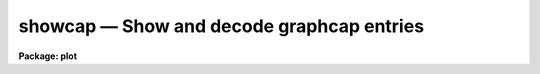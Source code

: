 showcap — Show and decode graphcap entries
==========================================

**Package: plot**

.. raw:: html

  <BODY>
  <TABLE WIDTH="100%" BORDER=0><TR>
  <TD ALIGN=LEFT><FONT SIZE=4>
  <B>showcap (Jan86)</B></FONT></TD>
  <TD ALIGN=CENTER><FONT SIZE=4>
  <B>plot</B>
  </FONT></TD>
  <TD ALIGN=RIGHT><FONT SIZE=4>
  <B>showcap (Jan86)</B></FONT></TD>
  </TR></TABLE><P>
  <TITLE>showcap</TITLE>
  <UL>
  </UL>
  <H2><A NAME="s_name">NAME</A></H2>
  <! BeginSection: 'NAME'>
  <UL>
  showcap -- show and decode graphcap entries
  </UL>
  <! EndSection:   'NAME'>
  <H2><A NAME="s_usage">USAGE</A></H2>
  <! BeginSection: 'USAGE'>
  <UL>
  showcap
  </UL>
  <! EndSection:   'USAGE'>
  <H2><A NAME="s_parameters">PARAMETERS</A></H2>
  <! BeginSection: 'PARAMETERS'>
  <UL>
  None
  </UL>
  <! EndSection:   'PARAMETERS'>
  <H2><A NAME="s_description">DESCRIPTION</A></H2>
  <! BeginSection: 'DESCRIPTION'>
  <UL>
  <B>Showcap</B> is an interactive, parameterless task that prints and interprets
  entries in the IRAF graphics device capability file dev$graphcap.  These
  entries contain device dimensions, character sizes etc. plus information for 
  encoding and decoding the ASCII control sequences sent to or returned by the
  device.  <B>Showcap</B> is thus mainly used by IRAF programmers for debugging
  new graphcap device entries.
  <P>
  At startup <B>showcap</B> prints the following instructions to STDOUT, then
  prompts with an asterisk.
  <PRE>
  <P>
  	cmd :  `set' device
  	    |  <TT>`*'</TT> (to dump full graphcap entry)
  	    |  cc [arg1 [arg2 [arg3]]]
  	    ;
  	
  	cc  :   a two character capcode (e.g., 'cm')
  	    |   an encoder program (non alpha first char)
  	    ;
  	*
  	
  </PRE>
  The user must first use `set' to tell <B>showcap</B> which graphics device to
  read from graphcap.  After a `set' or <TT>`*'</TT>, the full graphcap entry for the
  named device will be printed.  To view an individual capability, type the
  two-character capability name.
  <P>
  Some device capability entries take up to three arguments, which may be 
  listed on the same line after `cc', separated by whitespace.  <B>Showcap</B>
  is particularly useful for decoding the binary encoder entries used by the
  graphics kernels.  See the examples below.
  </UL>
  <! EndSection:   'DESCRIPTION'>
  <H2><A NAME="s_examples">EXAMPLES</A></H2>
  <! BeginSection: 'EXAMPLES'>
  <UL>
  1. Examine the graphcap entry for the Retrographics vt640.
  <P>
  <PRE>
  	cl&gt; showcap
  	  * set vt640		(dumps vt640 entry)
  </PRE>
  <P>
  2. Decode the sequence sent to the terminal for setting text height 2.
  <P>
  <PRE>
  	  * TH 2
  		    program:  ^[(1#47+.
  		    encoding: ^[1
  </PRE>
  <P>
  3. Decode the sequence sent to the terminal to set line type 3.
  <P>
  <PRE>
  	  * LT 3
  		    program:  LT=\E/(1$0)1d\E`($1-5)0d\E(1_+.$D)0d\E`($$:\<BR>
  		    encoding: ^[/0d^[b
  </PRE>
  <P>
  4. Set environment variable "<TT>graphcap</TT>" to your local test graphcap file, 
  set device to vt240 and examine the write-cursor (WC) command for
  x-coordinate 150, y-coordinate 350, and cursor 1.
  <P>
  <PRE>
  	cl&gt; set graphcap = "mytest.graphcap"
  	cl&gt; showcap
  	  * set vt240		(dumps vt240 entry)
  	  * WC 150 350 1
  		    program:  P[(1)%d,(2)%d]
  		    encoding: P[150,350]
  </PRE>
  <P>
  5. Examine the scan-cursor function returned when the user types key <TT>`a'</TT>
  from coordinate x=150, y=350 after a read-cursor request.
  <P>
  <PRE>
  	  * SC a[150,350]
  		    program:  (#0!1#0!2,!3,#0!8,#48-!99$0-91#10*9+!1#1!8
  			      $$8#1=#-39;#0!8,#48-!99$0-92#10*9+!2#1!8
  			      $$8#1=#-39;);
  		    X(R1)=150 Y(R2)=350, key = a
  </PRE>
  </UL>
  <! EndSection:   'EXAMPLES'>
  <H2><A NAME="s_bugs">BUGS</A></H2>
  <! BeginSection: 'BUGS'>
  <UL>
  Diagnostics are mostly limited to a numeric status return when debugging
  binary encoder entries that contain bugs.
  </UL>
  <! EndSection:   'BUGS'>
  <H2><A NAME="s_see_also">SEE ALSO</A></H2>
  <! BeginSection: 'SEE ALSO'>
  <UL>
  Graphics I/O Design Document.
  </UL>
  <! EndSection:    'SEE ALSO'>
  
  <! Contents: 'NAME' 'USAGE' 'PARAMETERS' 'DESCRIPTION' 'EXAMPLES' 'BUGS' 'SEE ALSO'  >
  
  </BODY>
  </HTML>